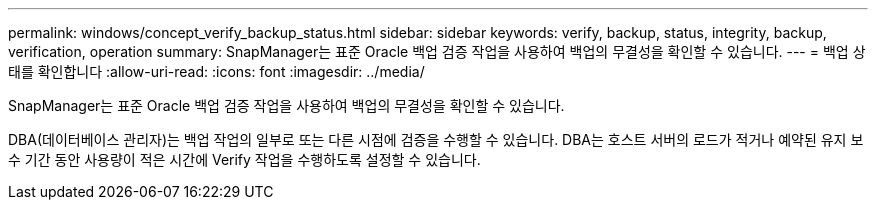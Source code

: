 ---
permalink: windows/concept_verify_backup_status.html 
sidebar: sidebar 
keywords: verify, backup, status, integrity, backup, verification, operation 
summary: SnapManager는 표준 Oracle 백업 검증 작업을 사용하여 백업의 무결성을 확인할 수 있습니다. 
---
= 백업 상태를 확인합니다
:allow-uri-read: 
:icons: font
:imagesdir: ../media/


[role="lead"]
SnapManager는 표준 Oracle 백업 검증 작업을 사용하여 백업의 무결성을 확인할 수 있습니다.

DBA(데이터베이스 관리자)는 백업 작업의 일부로 또는 다른 시점에 검증을 수행할 수 있습니다. DBA는 호스트 서버의 로드가 적거나 예약된 유지 보수 기간 동안 사용량이 적은 시간에 Verify 작업을 수행하도록 설정할 수 있습니다.
